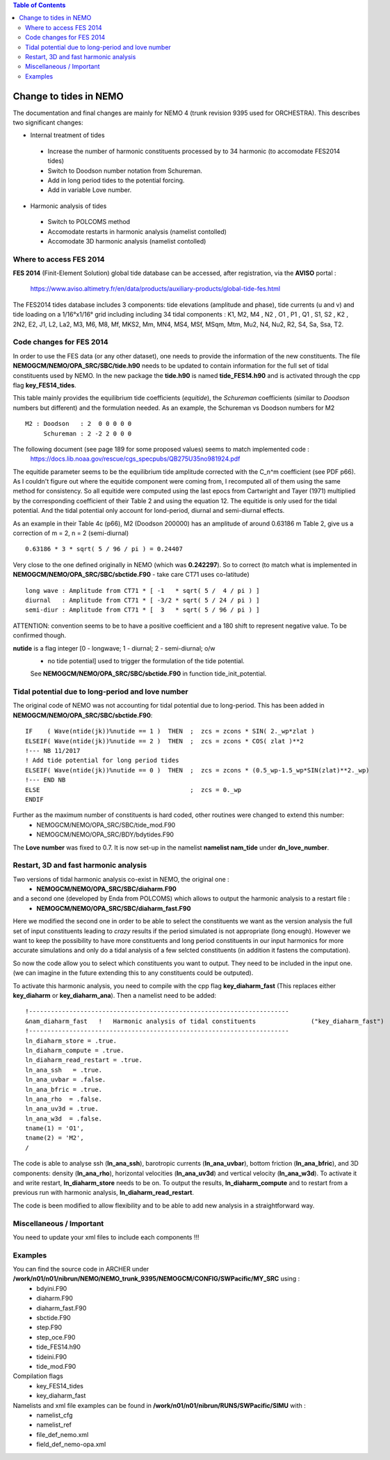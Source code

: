 .. contents:: Table of Contents

*****
Change to tides in NEMO
*****

The documentation and final changes are mainly for NEMO 4 (trunk revision 9395 used for ORCHESTRA).
This describes two significant changes:

* Internal treatment of tides
 - Increase the number of harmonic constituents processed by to 34 harmonic (to accomodate FES2014 tides)
 - Switch to Doodson number notation from Schureman.
 - Add in long period tides to the potential forcing.
 - Add in variable Love number.

* Harmonic analysis of tides
 - Switch to POLCOMS method
 - Accomodate restarts in harmonic analysis (namelist contolled)
 - Accomodate 3D harmonic analysis (namelist contolled)


Where to access FES 2014
========================

**FES 2014** (Finit-Element Solution) global tide database can be accessed, after registration, via the **AVISO** portal :

   https://www.aviso.altimetry.fr/en/data/products/auxiliary-products/global-tide-fes.html

The FES2014 tides database includes 3 components:  tide elevations (amplitude and phase), tide currents (u and v) and tide
loading on a 1/16°x1/16° grid including including 34 tidal components : K1, M2, M4 , N2 , O1 , P1 , Q1 , S1, S2 , K2 , 2N2,
E2, J1, L2, La2, M3, M6, M8, Mf, MKS2, Mm, MN4, MS4, MSf, MSqm, Mtm, Mu2, N4, Nu2, R2, S4, Sa, Ssa, T2.


Code changes for FES 2014
=========================

In order to use the FES data (or any other dataset), one needs to provide the information of the new constituents.
The file **NEMOGCM/NEMO/OPA_SRC/SBC/tide.h90** needs to be  updated to contain information for the full set of tidal
constituents used by NEMO. In the new package the **tide.h90** is named **tide_FES14.h90** and is activated through the
cpp flag **key_FES14_tides**.

This table mainly provides the equilibrium tide coefficients (*equitide*), the *Schureman*
coefficients (similar to *Doodson* numbers but different) and the formulation needed. As an example, the Schureman vs
Doodson numbers for M2 ::
   M2 : Doodson   : 2  0 0 0 0 0
        Schureman : 2 -2 2 0 0 0

The following document (see page 189 for some proposed values) seems to match implemented code :
   https://docs.lib.noaa.gov/rescue/cgs_specpubs/QB275U35no981924.pdf

The equitide parameter seems to be the equilibrium tide amplitude corrected with the C_n^m coefficient (see PDF p66). As
I couldn't figure out where the equitide component were coming from, I recomputed all of them using the same method
for consistency. So all equitide were computed using the last epocs from Cartwright and Tayer (1971) multiplied by the
corresponding coefficient of their Table 2 and using the equation 12. The equitide is only used for the tidal potential.
And the tidal potential only account for lond-period, diurnal and semi-diurnal effects.

As an example in their Table 4c (p66), M2 (Doodson 200000) has an amplitude of around 0.63186 m
Table 2, give us a correction of m = 2, n = 2 (semi-diurnal) ::
   0.63186 * 3 * sqrt( 5 / 96 / pi ) = 0.24407

Very close to the one defined originally in NEMO (which was **0.242297**). So to correct (to match what
is implemented in **NEMOGCM/NEMO/OPA_SRC/SBC/sbctide.F90** - take care CT71 uses co-latitude) ::
   long wave : Amplitude from CT71 * [ -1   * sqrt( 5 /  4 / pi ) ]
   diurnal   : Amplitude from CT71 * [ -3/2 * sqrt( 5 / 24 / pi ) ]
   semi-diur : Amplitude from CT71 * [  3   * sqrt( 5 / 96 / pi ) ]

ATTENTION: convention seems to be to have a positive coefficient and a 180 shift to represent negative
value. To be confirmed though.

**nutide** is a flag integer [0 - longwave; 1 - diurnal; 2 - semi-diurnal; o/w
 - no tide potential] used to trigger the formulation of the tide potential.
 See **NEMOGCM/NEMO/OPA_SRC/SBC/sbctide.F90** in function tide_init_potential.


Tidal potential due to long-period and love number
==================================================

The original code of NEMO was not accounting for tidal potential due to long-period. This has been added in
**NEMOGCM/NEMO/OPA_SRC/SBC/sbctide.F90**::
     IF    ( Wave(ntide(jk))%nutide == 1 )  THEN  ;  zcs = zcons * SIN( 2._wp*zlat )
     ELSEIF( Wave(ntide(jk))%nutide == 2 )  THEN  ;  zcs = zcons * COS( zlat )**2
     !--- NB 11/2017
     ! Add tide potential for long period tides
     ELSEIF( Wave(ntide(jk))%nutide == 0 )  THEN  ;  zcs = zcons * (0.5_wp-1.5_wp*SIN(zlat)**2._wp)
     !--- END NB
     ELSE                                         ;  zcs = 0._wp
     ENDIF

Further as the maximum number of constituents is hard coded, other routines were changed to extend this number:
    * NEMOGCM/NEMO/OPA_SRC/SBC/tide_mod.F90
    * NEMOGCM/NEMO/OPA_SRC/BDY/bdytides.F90

The **Love number** was fixed to 0.7. It is now set-up in the namelist **namelist nam_tide** under **dn_love_number**.


Restart, 3D and fast harmonic analysis
======================================

Two versions of tidal harmonic analysis co-exist in NEMO, the original one :
    * **NEMOGCM/NEMO/OPA_SRC/SBC/diaharm.F90**

and a second one (developed by Enda from POLCOMS) which allows to output the harmonic analysis to a restart file :
    * **NEMOGCM/NEMO/OPA_SRC/SBC/diaharm_fast.F90**

Here we modified the second one in order to be able to select the constituents we want as the version
analysis the full set of input constituents leading to *crazy* results if the period simulated is not
appropriate (long enough). However we want to keep the possibility to have more constituents and long
period constituents in our input harmonics for more accurate simulations and only do a tidal analysis
of a few selcted constituents (in addition it fastens the computation).

So now the code allow you to select which constituents you want to output. They need to be included in
the input one. (we can imagine in the future extending this to any constituents could be outputed).

To activate this harmonic analysis, you need to compile with the cpp flag **key_diaharm_fast** (This replaces either
**key_diaharm** or **key_diaharm_ana**). Then a namelist need
to be added::
     !-----------------------------------------------------------------------
     &nam_diaharm_fast   !   Harmonic analysis of tidal constituents               ("key_diaharm_fast")
     !-----------------------------------------------------------------------
     ln_diaharm_store = .true.
     ln_diaharm_compute = .true.
     ln_diaharm_read_restart = .true.
     ln_ana_ssh   = .true.
     ln_ana_uvbar = .false.
     ln_ana_bfric = .true.
     ln_ana_rho  = .false.
     ln_ana_uv3d = .true.
     ln_ana_w3d  = .false.
     tname(1) = 'O1',
     tname(2) = 'M2',
     /

The code is able to analyse ssh (**ln_ana_ssh**), barotropic currents (**ln_ana_uvbar**), bottom friction (**ln_ana_bfric**),
and 3D components: density (**ln_ana_rho**), horizontal velocities (**ln_ana_uv3d**) and vertical velocity (**ln_ana_w3d**).
To activate it and write restart, **ln_diaharm_store** needs to be on. To output the results, **ln_diaharm_compute** and to
restart from a previous run with harmonic analysis, **ln_diaharm_read_restart**.

The code is been modified to allow flexibility and to be able to add new analysis in a straightforward way.

Miscellaneous / Important
=========================

You need to update your xml files to include each components !!!


Examples
========

You can find the source code in ARCHER under **/work/n01/n01/nibrun/NEMO/NEMO_trunk_9395/NEMOGCM/CONFIG/SWPacific/MY_SRC** using :
  - bdyini.F90
  - diaharm.F90
  - diaharm_fast.F90
  - sbctide.F90
  - step.F90
  - step_oce.F90
  - tide_FES14.h90
  - tideini.F90
  - tide_mod.F90

Compilation flags
  - key_FES14_tides
  - key_diaharm_fast

Namelists and xml file examples can be found in **/work/n01/n01/nibrun/RUNS/SWPacific/SIMU** with :
  - namelist_cfg
  - namelist_ref
  - file_def_nemo.xml
  - field_def_nemo-opa.xml
